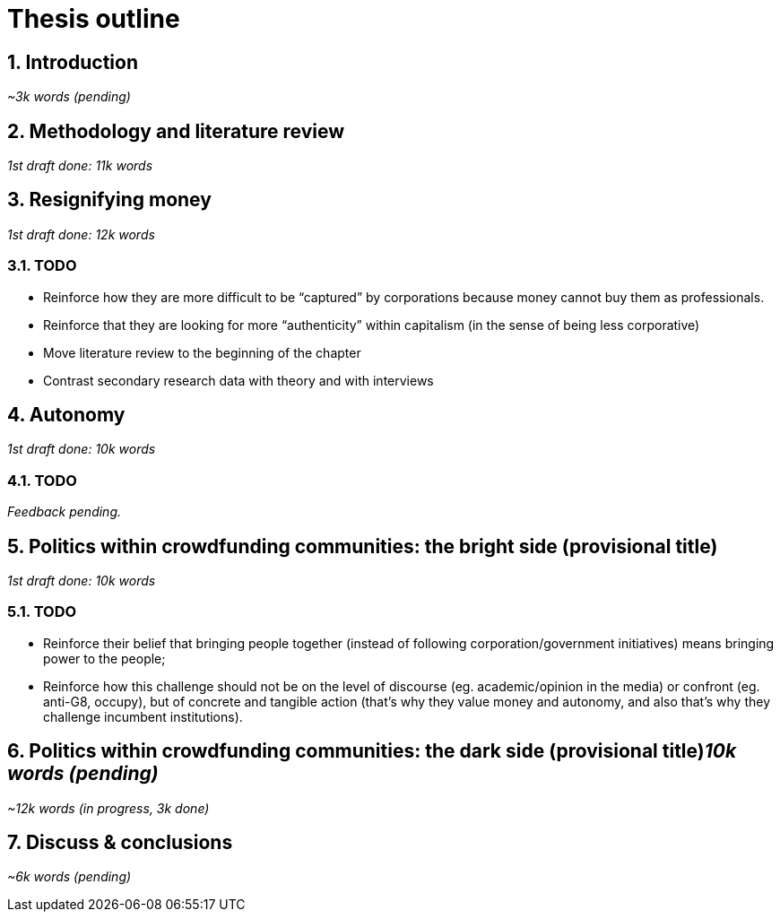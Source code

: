 = Thesis outline
:numbered:
:sectanchors:
:icons: font
:stylesheet: ../contrib/print.css

== Introduction
_~3k words (pending)_

== Methodology and literature review
_1st draft done: 11k words_

== Resignifying money
_1st draft done: 12k words_

=== TODO
* Reinforce how they are more difficult to be “captured” by corporations because money cannot buy them as professionals.
* Reinforce that they are looking for more “authenticity” within capitalism (in the sense of being less corporative)
* Move literature review to the beginning of the chapter
* Contrast secondary research data with theory and with interviews

== Autonomy
_1st draft done: 10k words_

=== TODO
_Feedback pending._

== Politics within crowdfunding communities: the bright side (provisional title)
_1st draft done: 10k words_

=== TODO
* Reinforce their belief that bringing people together (instead of following corporation/government initiatives) means bringing power to the people;
* Reinforce how this challenge should not be on the level of discourse (eg. academic/opinion in the media) or confront (eg. anti-G8, occupy), but of concrete and tangible action (that's why they value money and autonomy, and also that's why they challenge incumbent institutions).  

== Politics within crowdfunding communities: the dark side (provisional title)_10k words (pending)_
_~12k words (in progress, 3k done)_

== Discuss & conclusions
_~6k words (pending)_
